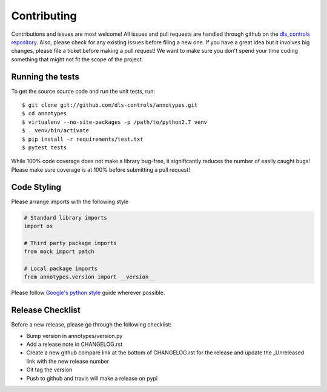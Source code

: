 Contributing
============

Contributions and issues are most welcome! All issues and pull requests are
handled through github on the `dls_controls repository`_. Also, please check for
any existing issues before filing a new one. If you have a great idea but it
involves big changes, please file a ticket before making a pull request! We
want to make sure you don't spend your time coding something that might not fit
the scope of the project.

.. _dls_controls repository: https://github.com/dls-controls/annotypes/issues

Running the tests
-----------------

To get the source source code and run the unit tests, run::

    $ git clone git://github.com/dls-controls/annotypes.git
    $ cd annotypes
    $ virtualenv --no-site-packages -p /path/to/python2.7 venv
    $ . venv/bin/activate
    $ pip install -r requirements/test.txt
    $ pytest tests

While 100% code coverage does not make a library bug-free, it significantly
reduces the number of easily caught bugs! Please make sure coverage is at 100%
before submitting a pull request!

Code Styling
------------
Please arrange imports with the following style

.. code-block:: python

    # Standard library imports
    import os

    # Third party package imports
    from mock import patch

    # Local package imports
    from annotypes.version import __version__

Please follow `Google's python style`_ guide wherever possible.

.. _Google's python style: https://google.github.io/styleguide/pyguide.html

Release Checklist
-----------------

Before a new release, please go through the following checklist:

* Bump version in annotypes/version.py
* Add a release note in CHANGELOG.rst
* Create a new github compare link at the bottom of CHANGELOG.rst for the release and update the _Unreleased link with the new release number
* Git tag the version
* Push to github and travis will make a release on pypi

